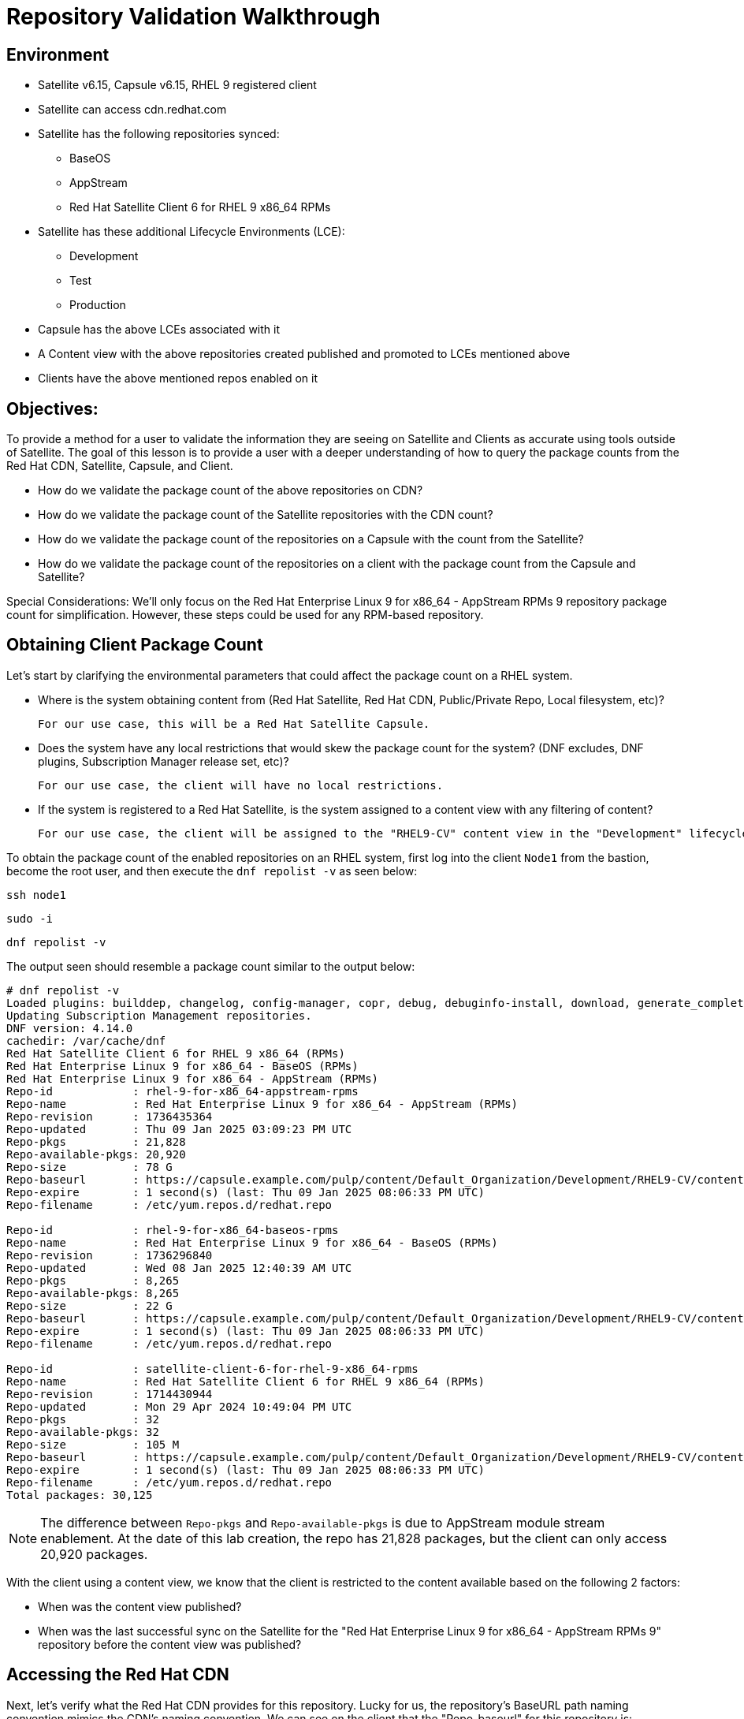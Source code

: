 = Repository Validation Walkthrough

== Environment
* Satellite v6.15, Capsule v6.15, RHEL 9 registered client
* Satellite can access cdn.redhat.com
* Satellite has the following repositories synced:
** BaseOS
** AppStream
** Red Hat Satellite Client 6 for RHEL 9 x86_64 RPMs
* Satellite has these additional Lifecycle Environments (LCE):
** Development
** Test
** Production
* Capsule has the above LCEs associated with it
* A Content view with the above repositories created published and promoted to LCEs mentioned above
* Clients have the above mentioned repos enabled on it



== Objectives:
To provide a method for a user to validate the information they are seeing on Satellite and Clients as accurate using tools outside of Satellite. The goal of this lesson is to provide a user with a deeper understanding of how to query the package counts from the Red Hat CDN, Satellite, Capsule, and Client.

* How do we validate the package count of the above repositories on CDN?

* How do we validate the package count of the Satellite repositories with the CDN count?

* How do we validate the package count of the repositories on a Capsule with the count from the Satellite?

* How do we validate the package count of the repositories on a client with the package count from the Capsule and Satellite?

Special Considerations:
We’ll only focus on the Red Hat Enterprise Linux 9 for x86_64 - AppStream RPMs 9 repository package count for simplification. However, these steps could be used for any RPM-based repository.

[#guidedsteps]
== Obtaining Client Package Count

Let's start by clarifying the environmental parameters that could affect the package count on a RHEL system.

* Where is the system obtaining content from (Red Hat Satellite, Red Hat CDN, Public/Private Repo, Local filesystem, etc)?

  For our use case, this will be a Red Hat Satellite Capsule.

* Does the system have any local restrictions that would skew the package count for the system? (DNF excludes, DNF plugins, Subscription Manager release set, etc)?

  For our use case, the client will have no local restrictions.

* If the system is registered to a Red Hat Satellite, is the system assigned to a content view with any filtering of content?

  For our use case, the client will be assigned to the "RHEL9-CV" content view in the "Development" lifecycle environment(LCE) available on the Capsule with no content view filters.

To obtain the package count of the enabled repositories on an RHEL system, first log into the client `Node1` from the bastion, become the root user, and then execute the `dnf repolist -v` as seen below:

[source,sh,role=execute]
----
ssh node1
----

[source,sh,role=execute]
----
sudo -i
----

[source,sh,role=execute]
----
dnf repolist -v
----
The output seen should resemble a package count similar to the output below:
....
# dnf repolist -v
Loaded plugins: builddep, changelog, config-manager, copr, debug, debuginfo-install, download, generate_completion_cache, groups-manager, needs-restarting, playground, product-id, repoclosure, repodiff, repograph, repomanage, reposync, subscription-manager, system-upgrade, uploadprofile
Updating Subscription Management repositories.
DNF version: 4.14.0
cachedir: /var/cache/dnf
Red Hat Satellite Client 6 for RHEL 9 x86_64 (RPMs)                                                                                        115 kB/s | 3.8 kB     00:00    
Red Hat Enterprise Linux 9 for x86_64 - BaseOS (RPMs)                                                                                      120 kB/s | 4.1 kB     00:00    
Red Hat Enterprise Linux 9 for x86_64 - AppStream (RPMs)                                                                                   137 kB/s | 4.5 kB     00:00    
Repo-id            : rhel-9-for-x86_64-appstream-rpms
Repo-name          : Red Hat Enterprise Linux 9 for x86_64 - AppStream (RPMs)
Repo-revision      : 1736435364
Repo-updated       : Thu 09 Jan 2025 03:09:23 PM UTC
Repo-pkgs          : 21,828
Repo-available-pkgs: 20,920
Repo-size          : 78 G
Repo-baseurl       : https://capsule.example.com/pulp/content/Default_Organization/Development/RHEL9-CV/content/dist/rhel9/9/x86_64/appstream/os
Repo-expire        : 1 second(s) (last: Thu 09 Jan 2025 08:06:33 PM UTC)
Repo-filename      : /etc/yum.repos.d/redhat.repo

Repo-id            : rhel-9-for-x86_64-baseos-rpms
Repo-name          : Red Hat Enterprise Linux 9 for x86_64 - BaseOS (RPMs)
Repo-revision      : 1736296840
Repo-updated       : Wed 08 Jan 2025 12:40:39 AM UTC
Repo-pkgs          : 8,265
Repo-available-pkgs: 8,265
Repo-size          : 22 G
Repo-baseurl       : https://capsule.example.com/pulp/content/Default_Organization/Development/RHEL9-CV/content/dist/rhel9/9/x86_64/baseos/os
Repo-expire        : 1 second(s) (last: Thu 09 Jan 2025 08:06:33 PM UTC)
Repo-filename      : /etc/yum.repos.d/redhat.repo

Repo-id            : satellite-client-6-for-rhel-9-x86_64-rpms
Repo-name          : Red Hat Satellite Client 6 for RHEL 9 x86_64 (RPMs)
Repo-revision      : 1714430944
Repo-updated       : Mon 29 Apr 2024 10:49:04 PM UTC
Repo-pkgs          : 32
Repo-available-pkgs: 32
Repo-size          : 105 M
Repo-baseurl       : https://capsule.example.com/pulp/content/Default_Organization/Development/RHEL9-CV/content/dist/layered/rhel9/x86_64/sat-client/6/os
Repo-expire        : 1 second(s) (last: Thu 09 Jan 2025 08:06:33 PM UTC)
Repo-filename      : /etc/yum.repos.d/redhat.repo
Total packages: 30,125
....

NOTE: The difference between `Repo-pkgs` and `Repo-available-pkgs` is due to AppStream module stream enablement. At the date of this lab creation, the repo has 21,828 packages, but the client can only access 20,920 packages.

With the client using a content view, we know that the client is restricted to the content available based on the following 2 factors:

* When was the content view published?

* When was the last successful sync on the Satellite for the "Red Hat Enterprise Linux 9 for x86_64 - AppStream RPMs 9" repository before the content view was published?

== Accessing the Red Hat CDN

Next, let's verify what the Red Hat CDN provides for this repository. Lucky for us, the repository's BaseURL path naming convention mimics the CDN's naming convention. We can see on the client that the "Repo-baseurl" for this repository is:
https://capsule.example.com/pulp/content/Default_Organization/Library/content/dist/rhel9/9/x86_64/appstream/os

By replacing the first portion of the Repo-baseurl:
https://capsule.example.com/pulp/content/Default_Organization/Library

with the URL for the CDN:
https://cdn.redhat.com/

you will successfully have the RHEL 9 AppStream CDN repository URL for use:
https://cdn.redhat.com/content/dist/rhel9/9/x86_64/appstream/os

To access this repository you will need an entitlement-certificate/subscription that provides access to the product `Red Hat Enterprise Linux for x86_64` (productID: 479). This can be extracted from the manifest that is uploaded to the Satellite as part of the post-installation steps (https://access.redhat.com/solutions/7075209), or you can use the entitlement certificate that is provided to a Satellite that is registered to the Red Hat Customer Portal.

Since our Satellite is registered to the Customer Portal, we will use the local entitlement certificate assigned to the Satellite server from subscription manager. Use the below command to log into the Satellite server, from the Bastion server, and find the entitlement certificate and key provided to it:

[source,sh,role=execute]
----
ssh satellite
----

[source,sh,role=execute]
----
sudo -i
----

[source,sh,role=execute]
----
ls /etc/pki/entitlement/
----

Your output should show an 18-digit filename followed by `.pem` and `-key.pem` like the example below:

....
# ls /etc/pki/entitlement/
450425603410326691-key.pem  450425603410326691.pem
....

This is the entitlement certificate and key that will be used to communicate with the Red Hat CDN. The CA certificate used for communication with the CDN is located at `/etc/rhsm/ca/redhat-uep.pem`.

By using the information we have found, we are now able to access the RHEL 9 AppStream repository on the CDN. Use the command syntax below to build your curl command to query the CDN:
....
curl --cacert <CA CERT> --cert <ENTITLEMENT CERT> --key <ENTITLEMENT KEY> <CDN URL>
....
Based on the information provided from my example output my command would look like this:
....
curl --cacert /etc/rhsm/ca/redhat-uep.pem \
--cert /etc/pki/entitlement/450425603410326691.pem \
--key /etc/pki/entitlement/450425603410326691-key.pem \
https://cdn.redhat.com/content/dist/rhel9/9/x86_64/appstream/os/
....

Using this command should provide you with HTML output like the following:
....
<!DOCTYPE html>
<html lang="en">

    <head>
        <meta charset="utf-8">
        <title>repository index</title>
    </head>
    <body>
        <h1>repository index</h1>
        <div class="header">
            
        </div>
        <pre>

   <a href="Packages/">Packages/</a>        
   <a href="repodata/">repodata/</a>        
        </pre>
        <div class="footer">
            
        </div>
    </body>
....

To obtain the package count for a repository you would need to inspect the `primary.xml` file in the repodata. To ensure you get the correct primary.xml file as referenced by the repository, you can pull the primary.xml file's name from the repodata/repomd.xml file first then make a 2nd request for the primary.xml file. You can use the following script to accomplish this:

[source,sh,role=execute]
----
CACERT='/etc/rhsm/ca/redhat-uep.pem'
ENTCERT=$(ls -1 /etc/pki/entitlement/* | grep -v key)
ENTKEY=$(ls -1 /etc/pki/entitlement/* | grep key)
REPOURL='https://cdn.redhat.com/content/dist/rhel9/9/x86_64/appstream/os/'
PRIMARYXML=$(curl -s --cacert $CACERT --cert $ENTCERT --key $ENTKEY $REPOURL"repodata/repomd.xml" | grep primary.xml | cut -d'"' -f2)

curl -s --cacert $CACERT --cert $ENTCERT --key $ENTKEY $REPOURL$PRIMARYXML | zgrep "metadata packages" | cut -d'"' -f2
----

== Package Comparison

If the `Repo-pkgs` package count on the client matches the package count from the return of the curl commands in the script you ran, then you know that your Satellite and Capsule server has the latest available packages and they are being served to the client from the `RHEL9-CV` content view in the `Development` lifecycle environment on the Capsule server.

....
[root@satellite ~]# CACERT='/etc/rhsm/ca/redhat-uep.pem'
[root@satellite ~]# ENTCERT=$(ls -1 /etc/pki/entitlement/* | grep -v key)
[root@satellite ~]# ENTKEY=$(ls -1 /etc/pki/entitlement/* | grep key)
[root@satellite ~]# REPOURL='https://cdn.redhat.com/content/dist/rhel9/9/x86_64/appstream/os/'
[root@satellite ~]# PRIMARYXML=$(curl -s --cacert $CACERT --cert $ENTCERT --key $ENTKEY $REPOURL"repodata/repomd.xml" | grep primary.xml | cut -d'"' -f2)
[root@satellite ~]# 
[root@satellite ~]# curl -s --cacert $CACERT --cert $ENTCERT --key $ENTKEY $REPOURL$PRIMARYXML | zgrep "metadata packages" | cut -d'"' -f2
21815

[root@node1 ~]# dnf repolist -v rhel-9-for-x86_64-appstream-rpms | grep "Repo-pkgs"
Red Hat Enterprise Linux 9 for x86_64 - AppStre  82 kB/s | 4.5 kB     00:00    
Repo-pkgs          : 21,815
....

However, this is rarely the case. With a newer product such as RHEL 9, updates are frequently released, typically showing the RHEL 9 client missing 1 or more available updates. This is where it is important to understand your system's update policy/schedule.

== Validating Satellite Package Count

Knowing that the RHEL 9 AppStream repository should have the same number of packages as the CDN, the first action should be to check the package count on the Satellite for the "Red Hat Enterprise Linux 9 for x86_64 - AppStream RPMs 9" and initiate a sync for the  repository if it varies. This should update the repository locally with the same package information as the Red Hat CDN.

Use the below command to initiate the repository sync on the Satellite server:

[source,sh,role=execute]
----
hammer repository synchronize --name "Red Hat Enterprise Linux 9 for x86_64 - AppStream RPMs 9" --product "Red Hat Enterprise Linux for x86_64" --organization "Default Organization"
----

Once the repository has synced successfully, you can query for the repository count from the Satellite using the hammer command below:

[source,sh,role=execute]
----
hammer repository info --name "Red Hat Enterprise Linux 9 for x86_64 - AppStream RPMs 9" --product "Red Hat Enterprise Linux for x86_64" --organization "Default Organization" --fields "Content counts/packages"
----

Once you have confirmed that package count for the "Red Hat Enterprise Linux 9 for x86_64 - AppStream RPMs 9" repository matches that of the package count from the curl command performed on the CDN, it's time to update the content view associated with the client.

Before publishing the content view, it is a good practice to check the content view for any filtering that may have been applied to the content view previously and adjust the filters as needed to ensure that the packages are included/excluded as expected. For this example, there are no content view filters implemented so the package count on the client using the content view should be identical to that of the Satellite. 


Use the command below to check the content view filters for the `RHEL9-CV` content view:

[source,sh,role=execute]
----
hammer content-view filter list --content-view "RHEL9-CV" --organization "Default Organization"
----

The output should show the headers of the columns used to identify the content view filters, but no additional rows should be listed like the example below:

....
# hammer content-view filter list --content-view "RHEL9-CV" --organization "Default Organization"
----------|------|-------------|------|----------
FILTER ID | NAME | DESCRIPTION | TYPE | INCLUSION
----------|------|-------------|------|----------
....

Next, publish the content view and promote it to the lifecycle assigned to the client. To know which lifecycle environment the client is assigned to, run the below command on the Satellite to view the client's lifecycle:

[source,sh,role=execute]
----
hammer host list --search name~node --fields "Name,Content view,Lifecycle environment"
----

The output should look like the following:
....
---------------------|--------------|----------------------
NAME                 | CONTENT VIEW | LIFECYCLE ENVIRONMENT
---------------------|--------------|----------------------
node1.jtxlz.internal | RHEL9-CV     | Development          
node2.jtxlz.internal | RHEL9-CV     | Development          
node3.jtxlz.internal | RHEL9-CV     | Development          
---------------------|--------------|----------------------
....

Now that we know the client is assigned to the `Development` lifecycle environment, we know that we can publish a new version of the `RHEL9-CV` content view and promote it to the `Development` lifecycle. Run the following command to perform this action:

[source,sh,role=execute]
----
hammer content-view publish --name "RHEL9-CV" --organization "Default Organization" --lifecycle-environments "Development"
----

The Satellite's setting `foreman_proxy_content_auto_sync` is `True` (True by default) so the Satellite will initiate a Capsule sync to all Capsule servers that are assigned the `Development` lifecycle environment. This helps eliminate additional steps the user would take to sync the content to the Capsule server.

== Validating the Capsule Content

After the Capsule sync has completed you could view the Satellite WebUI or use the hammer command to query the package count for the repository on the Capsule. However, this doesn't actually query the Capsule for its package count. This provides a package count based on what the Satellite believes it to have.

Additionally, you could use a client to query the repository to see the package count, but then you are assuming the client is accessing the newly updated repository that was just synced (which it should be). 

So how can we query the Capsule server for the package count of the newly synced repo for its package count?

The easiest method (without having to install any additional packages) would be to use the Pulp service's API on the Capsule. To query this information from the API you will need to know the HREF for the repository that the Satellite synced to on the Capsule server. This information can be found in the Capsule sync task that was initiated by the content view publish (if the content was synced and not skipped). 

Or you can locate the `Backend Identifier` value of the repository from the Satellite WebUI > Content > Products > Red Hat Enterprise Linux for x86_64 > Repositories > Red Hat Enterprise Linux 9 for x86_64 - AppStream RPMs 9.

Using the `Backend Identifier` value, use the simple curl command below to view the Capsule's Pulp API response for the repository's package count:

[source,sh,role=execute]
----
BACKEND_ID=<YOUR ID>; for i in $(curl -s --cert /etc/foreman/client_cert.pem --key /etc/foreman/client_key.pem https://capsule.$(hostname -d)/pulp/api/v3/repositories/ | python3 -m json.tool | grep -C3 1-RHEL9-CV-Development-$BACKEND_ID | grep latest_version_href | cut -d'"' -f4); do curl -s --cert /etc/foreman/client_cert.pem --key /etc/foreman/client_key.pem https://capsule.$(hostname -d)$i | python3 -m json.tool | grep -A1 -e 'rpm.package"' -e 'added"' -e 'present"'|grep -v -E 'advisory|metadata'; done
----

An example of the output, is seen below:

....
        "added": {
--
            "rpm.package": {
                "count": 21815,
--
        "present": {
--
            "rpm.package": {
                "count": 21815,
....

Finally, we can double-check the client is capable of seeing the same package count as seen from the API call to the Capsule using the same command as we did before. Run the following command on the RHEL 9 client:

[source,sh,role=execute]
----
dnf repolist -v
----

== Conclusion

At this point we have come full circle. 

We started with a single repository on a Capsule, seen by a client, which downloads RPMs from the Red Hat CDN.

Next, we verified the packages in the repository, comparing what the client sees with what is available on the CDN.

To ensure consistency, we checked and updated the repositories on both the Satellite and Capsule. Finally, we verified the packages on the client once again.

With all numbers matching, we can confidently assume that the client has access to all available and latest packages from the AppStream repository, as provided by the Red Hat CDN.
